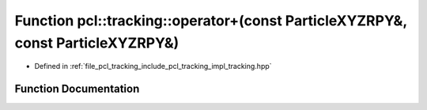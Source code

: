 .. _exhale_function_tracking_8hpp_1a1bb6075726a8f1c4b180d77c80b5c262:

Function pcl::tracking::operator+(const ParticleXYZRPY&, const ParticleXYZRPY&)
===============================================================================

- Defined in :ref:`file_pcl_tracking_include_pcl_tracking_impl_tracking.hpp`


Function Documentation
----------------------


.. doxygenfunction:: pcl::tracking::operator+(const ParticleXYZRPY&, const ParticleXYZRPY&)
